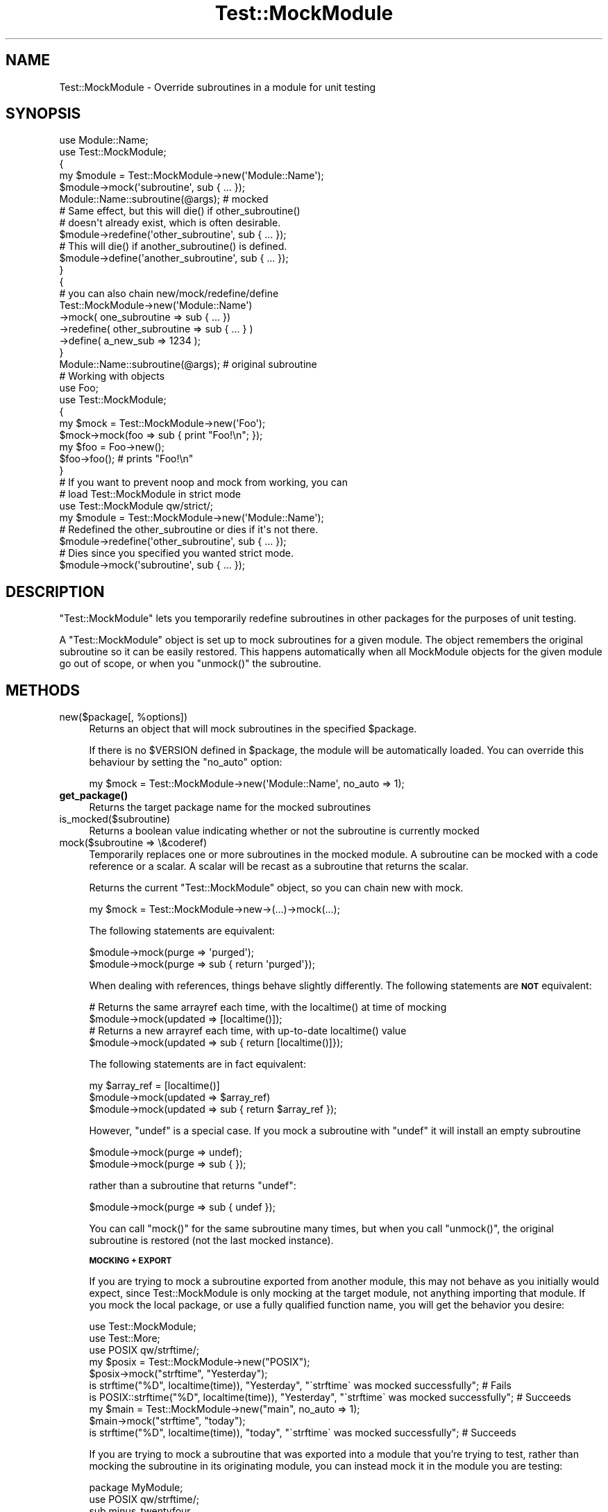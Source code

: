 .\" Automatically generated by Pod::Man 4.11 (Pod::Simple 3.35)
.\"
.\" Standard preamble:
.\" ========================================================================
.de Sp \" Vertical space (when we can't use .PP)
.if t .sp .5v
.if n .sp
..
.de Vb \" Begin verbatim text
.ft CW
.nf
.ne \\$1
..
.de Ve \" End verbatim text
.ft R
.fi
..
.\" Set up some character translations and predefined strings.  \*(-- will
.\" give an unbreakable dash, \*(PI will give pi, \*(L" will give a left
.\" double quote, and \*(R" will give a right double quote.  \*(C+ will
.\" give a nicer C++.  Capital omega is used to do unbreakable dashes and
.\" therefore won't be available.  \*(C` and \*(C' expand to `' in nroff,
.\" nothing in troff, for use with C<>.
.tr \(*W-
.ds C+ C\v'-.1v'\h'-1p'\s-2+\h'-1p'+\s0\v'.1v'\h'-1p'
.ie n \{\
.    ds -- \(*W-
.    ds PI pi
.    if (\n(.H=4u)&(1m=24u) .ds -- \(*W\h'-12u'\(*W\h'-12u'-\" diablo 10 pitch
.    if (\n(.H=4u)&(1m=20u) .ds -- \(*W\h'-12u'\(*W\h'-8u'-\"  diablo 12 pitch
.    ds L" ""
.    ds R" ""
.    ds C` ""
.    ds C' ""
'br\}
.el\{\
.    ds -- \|\(em\|
.    ds PI \(*p
.    ds L" ``
.    ds R" ''
.    ds C`
.    ds C'
'br\}
.\"
.\" Escape single quotes in literal strings from groff's Unicode transform.
.ie \n(.g .ds Aq \(aq
.el       .ds Aq '
.\"
.\" If the F register is >0, we'll generate index entries on stderr for
.\" titles (.TH), headers (.SH), subsections (.SS), items (.Ip), and index
.\" entries marked with X<> in POD.  Of course, you'll have to process the
.\" output yourself in some meaningful fashion.
.\"
.\" Avoid warning from groff about undefined register 'F'.
.de IX
..
.nr rF 0
.if \n(.g .if rF .nr rF 1
.if (\n(rF:(\n(.g==0)) \{\
.    if \nF \{\
.        de IX
.        tm Index:\\$1\t\\n%\t"\\$2"
..
.        if !\nF==2 \{\
.            nr % 0
.            nr F 2
.        \}
.    \}
.\}
.rr rF
.\"
.\" Accent mark definitions (@(#)ms.acc 1.5 88/02/08 SMI; from UCB 4.2).
.\" Fear.  Run.  Save yourself.  No user-serviceable parts.
.    \" fudge factors for nroff and troff
.if n \{\
.    ds #H 0
.    ds #V .8m
.    ds #F .3m
.    ds #[ \f1
.    ds #] \fP
.\}
.if t \{\
.    ds #H ((1u-(\\\\n(.fu%2u))*.13m)
.    ds #V .6m
.    ds #F 0
.    ds #[ \&
.    ds #] \&
.\}
.    \" simple accents for nroff and troff
.if n \{\
.    ds ' \&
.    ds ` \&
.    ds ^ \&
.    ds , \&
.    ds ~ ~
.    ds /
.\}
.if t \{\
.    ds ' \\k:\h'-(\\n(.wu*8/10-\*(#H)'\'\h"|\\n:u"
.    ds ` \\k:\h'-(\\n(.wu*8/10-\*(#H)'\`\h'|\\n:u'
.    ds ^ \\k:\h'-(\\n(.wu*10/11-\*(#H)'^\h'|\\n:u'
.    ds , \\k:\h'-(\\n(.wu*8/10)',\h'|\\n:u'
.    ds ~ \\k:\h'-(\\n(.wu-\*(#H-.1m)'~\h'|\\n:u'
.    ds / \\k:\h'-(\\n(.wu*8/10-\*(#H)'\z\(sl\h'|\\n:u'
.\}
.    \" troff and (daisy-wheel) nroff accents
.ds : \\k:\h'-(\\n(.wu*8/10-\*(#H+.1m+\*(#F)'\v'-\*(#V'\z.\h'.2m+\*(#F'.\h'|\\n:u'\v'\*(#V'
.ds 8 \h'\*(#H'\(*b\h'-\*(#H'
.ds o \\k:\h'-(\\n(.wu+\w'\(de'u-\*(#H)/2u'\v'-.3n'\*(#[\z\(de\v'.3n'\h'|\\n:u'\*(#]
.ds d- \h'\*(#H'\(pd\h'-\w'~'u'\v'-.25m'\f2\(hy\fP\v'.25m'\h'-\*(#H'
.ds D- D\\k:\h'-\w'D'u'\v'-.11m'\z\(hy\v'.11m'\h'|\\n:u'
.ds th \*(#[\v'.3m'\s+1I\s-1\v'-.3m'\h'-(\w'I'u*2/3)'\s-1o\s+1\*(#]
.ds Th \*(#[\s+2I\s-2\h'-\w'I'u*3/5'\v'-.3m'o\v'.3m'\*(#]
.ds ae a\h'-(\w'a'u*4/10)'e
.ds Ae A\h'-(\w'A'u*4/10)'E
.    \" corrections for vroff
.if v .ds ~ \\k:\h'-(\\n(.wu*9/10-\*(#H)'\s-2\u~\d\s+2\h'|\\n:u'
.if v .ds ^ \\k:\h'-(\\n(.wu*10/11-\*(#H)'\v'-.4m'^\v'.4m'\h'|\\n:u'
.    \" for low resolution devices (crt and lpr)
.if \n(.H>23 .if \n(.V>19 \
\{\
.    ds : e
.    ds 8 ss
.    ds o a
.    ds d- d\h'-1'\(ga
.    ds D- D\h'-1'\(hy
.    ds th \o'bp'
.    ds Th \o'LP'
.    ds ae ae
.    ds Ae AE
.\}
.rm #[ #] #H #V #F C
.\" ========================================================================
.\"
.IX Title "Test::MockModule 3"
.TH Test::MockModule 3 "2020-09-15" "perl v5.26.3" "User Contributed Perl Documentation"
.\" For nroff, turn off justification.  Always turn off hyphenation; it makes
.\" way too many mistakes in technical documents.
.if n .ad l
.nh
.SH "NAME"
Test::MockModule \- Override subroutines in a module for unit testing
.SH "SYNOPSIS"
.IX Header "SYNOPSIS"
.Vb 2
\&        use Module::Name;
\&        use Test::MockModule;
\&
\&        {
\&                my $module = Test::MockModule\->new(\*(AqModule::Name\*(Aq);
\&                $module\->mock(\*(Aqsubroutine\*(Aq, sub { ... });
\&                Module::Name::subroutine(@args); # mocked
\&
\&                # Same effect, but this will die() if other_subroutine()
\&                # doesn\*(Aqt already exist, which is often desirable.
\&                $module\->redefine(\*(Aqother_subroutine\*(Aq, sub { ... });
\&
\&                # This will die() if another_subroutine() is defined.
\&                $module\->define(\*(Aqanother_subroutine\*(Aq, sub { ... });
\&        }
\&
\&        {
\&                # you can also chain new/mock/redefine/define
\&
\&                Test::MockModule\->new(\*(AqModule::Name\*(Aq)
\&                \->mock( one_subroutine => sub { ... })
\&                \->redefine( other_subroutine => sub { ... } )
\&                \->define( a_new_sub => 1234 );
\&        }
\&
\&        Module::Name::subroutine(@args); # original subroutine
\&
\&        # Working with objects
\&        use Foo;
\&        use Test::MockModule;
\&        {
\&                my $mock = Test::MockModule\->new(\*(AqFoo\*(Aq);
\&                $mock\->mock(foo => sub { print "Foo!\en"; });
\&
\&                my $foo = Foo\->new();
\&                $foo\->foo(); # prints "Foo!\en"
\&        }
\&
\&    # If you want to prevent noop and mock from working, you can
\&    # load Test::MockModule in strict mode
\&
\&    use Test::MockModule qw/strict/;
\&    my $module = Test::MockModule\->new(\*(AqModule::Name\*(Aq);
\&
\&    # Redefined the other_subroutine or dies if it\*(Aqs not there.
\&    $module\->redefine(\*(Aqother_subroutine\*(Aq, sub { ... });
\&
\&    # Dies since you specified you wanted strict mode.
\&    $module\->mock(\*(Aqsubroutine\*(Aq, sub { ... });
.Ve
.SH "DESCRIPTION"
.IX Header "DESCRIPTION"
\&\f(CW\*(C`Test::MockModule\*(C'\fR lets you temporarily redefine subroutines in other packages
for the purposes of unit testing.
.PP
A \f(CW\*(C`Test::MockModule\*(C'\fR object is set up to mock subroutines for a given
module. The object remembers the original subroutine so it can be easily
restored. This happens automatically when all MockModule objects for the given
module go out of scope, or when you \f(CW\*(C`unmock()\*(C'\fR the subroutine.
.SH "METHODS"
.IX Header "METHODS"
.ie n .IP "new($package[, %options])" 4
.el .IP "new($package[, \f(CW%options\fR])" 4
.IX Item "new($package[, %options])"
Returns an object that will mock subroutines in the specified \f(CW$package\fR.
.Sp
If there is no \f(CW$VERSION\fR defined in \f(CW$package\fR, the module will be
automatically loaded. You can override this behaviour by setting the \f(CW\*(C`no_auto\*(C'\fR
option:
.Sp
.Vb 1
\&        my $mock = Test::MockModule\->new(\*(AqModule::Name\*(Aq, no_auto => 1);
.Ve
.IP "\fBget_package()\fR" 4
.IX Item "get_package()"
Returns the target package name for the mocked subroutines
.IP "is_mocked($subroutine)" 4
.IX Item "is_mocked($subroutine)"
Returns a boolean value indicating whether or not the subroutine is currently
mocked
.IP "mock($subroutine => \e&coderef)" 4
.IX Item "mock($subroutine => &coderef)"
Temporarily replaces one or more subroutines in the mocked module. A subroutine
can be mocked with a code reference or a scalar. A scalar will be recast as a
subroutine that returns the scalar.
.Sp
Returns the current \f(CW\*(C`Test::MockModule\*(C'\fR object, so you can chain new with mock.
.Sp
.Vb 1
\&        my $mock = Test::MockModule\->new\->(...)\->mock(...);
.Ve
.Sp
The following statements are equivalent:
.Sp
.Vb 2
\&        $module\->mock(purge => \*(Aqpurged\*(Aq);
\&        $module\->mock(purge => sub { return \*(Aqpurged\*(Aq});
.Ve
.Sp
When dealing with references, things behave slightly differently. The following
statements are \fB\s-1NOT\s0\fR equivalent:
.Sp
.Vb 4
\&        # Returns the same arrayref each time, with the localtime() at time of mocking
\&        $module\->mock(updated => [localtime()]);
\&        # Returns a new arrayref each time, with up\-to\-date localtime() value
\&        $module\->mock(updated => sub { return [localtime()]});
.Ve
.Sp
The following statements are in fact equivalent:
.Sp
.Vb 3
\&        my $array_ref = [localtime()]
\&        $module\->mock(updated => $array_ref)
\&        $module\->mock(updated => sub { return $array_ref });
.Ve
.Sp
However, \f(CW\*(C`undef\*(C'\fR is a special case. If you mock a subroutine with \f(CW\*(C`undef\*(C'\fR it
will install an empty subroutine
.Sp
.Vb 2
\&        $module\->mock(purge => undef);
\&        $module\->mock(purge => sub { });
.Ve
.Sp
rather than a subroutine that returns \f(CW\*(C`undef\*(C'\fR:
.Sp
.Vb 1
\&        $module\->mock(purge => sub { undef });
.Ve
.Sp
You can call \f(CW\*(C`mock()\*(C'\fR for the same subroutine many times, but when you call
\&\f(CW\*(C`unmock()\*(C'\fR, the original subroutine is restored (not the last mocked
instance).
.Sp
\&\fB\s-1MOCKING + EXPORT\s0\fR
.Sp
If you are trying to mock a subroutine exported from another module, this may
not behave as you initially would expect, since Test::MockModule is only mocking
at the target module, not anything importing that module. If you mock the local
package, or use a fully qualified function name, you will get the behavior you
desire:
.Sp
.Vb 3
\&        use Test::MockModule;
\&        use Test::More;
\&        use POSIX qw/strftime/;
\&
\&        my $posix = Test::MockModule\->new("POSIX");
\&
\&        $posix\->mock("strftime", "Yesterday");
\&        is strftime("%D", localtime(time)), "Yesterday", "\`strftime\` was mocked successfully"; # Fails
\&        is POSIX::strftime("%D", localtime(time)), "Yesterday", "\`strftime\` was mocked successfully"; # Succeeds
\&
\&        my $main = Test::MockModule\->new("main", no_auto => 1);
\&        $main\->mock("strftime", "today");
\&        is strftime("%D", localtime(time)), "today", "\`strftime\` was mocked successfully"; # Succeeds
.Ve
.Sp
If you are trying to mock a subroutine that was exported into a module that you're
trying to test, rather than mocking the subroutine in its originating module,
you can instead mock it in the module you are testing:
.Sp
.Vb 2
\&        package MyModule;
\&        use POSIX qw/strftime/;
\&
\&        sub minus_twentyfour
\&        {
\&                return strftime("%a, %b %d, %Y", localtime(time \- 86400));
\&        }
\&
\&        package main;
\&        use Test::More;
\&        use Test::MockModule;
\&
\&        my $posix = Test::MockModule\->new("POSIX");
\&        $posix\->mock("strftime", "Yesterday");
\&
\&        is MyModule::minus_twentyfour(), "Yesterday", "\`minus\-twentyfour\` got mocked"; # fails
\&
\&        my $mymodule = Test::MockModule\->new("MyModule", no_auto => 1);
\&        $mymodule\->mock("strftime", "Yesterday");
\&        is MyModule::minus_twentyfour(), "Yesterday", "\`minus\-twentyfour\` got mocked"; # succeeds
.Ve
.IP "redefine($subroutine)" 4
.IX Item "redefine($subroutine)"
The same behavior as \f(CW\*(C`mock()\*(C'\fR, but this will preemptively check to be
sure that all passed subroutines actually exist. This is useful to ensure that
if a mocked module's interface changes the test doesn't just keep on testing a
code path that no longer behaves consistently with the mocked behavior.
.Sp
Note that redefine is also now checking if one of the parent provides the sub
and will not die if it's available in the chain.
.Sp
Returns the current \f(CW\*(C`Test::MockModule\*(C'\fR object, so you can chain new with redefine.
.Sp
.Vb 1
\&        my $mock = Test::MockModule\->new\->(...)\->redefine(...);
.Ve
.IP "define($subroutine)" 4
.IX Item "define($subroutine)"
The reverse of redefine, this will fail if the passed subroutine exists.
While this use case is rare, there are times where the perl code you are
testing is inspecting a package and adding a missing subroutine is actually
what you want to do.
.Sp
By using define, you're asserting that the subroutine you want to be mocked
should not exist in advance.
.Sp
Note: define does not check for inheritance like redefine.
.Sp
Returns the current \f(CW\*(C`Test::MockModule\*(C'\fR object, so you can chain new with define.
.Sp
.Vb 1
\&        my $mock = Test::MockModule\->new\->(...)\->define(...);
.Ve
.IP "original($subroutine)" 4
.IX Item "original($subroutine)"
Returns the original (unmocked) subroutine
.Sp
Here is a sample how to wrap a function with custom arguments using the original subroutine.
This is useful when you cannot (do not) want to alter the original code to abstract
one hardcoded argument pass to a function.
.Sp
.Vb 1
\&        package MyModule;
\&
\&        sub sample {
\&                return get_path_for("/a/b/c/d");
\&        }
\&
\&        sub get_path_for {
\&                ... # anything goes there...
\&        }
\&
\&        package main;
\&        use Test::MockModule;
\&
\&        my $mock = Test::MockModule\->new("MyModule");
\&        # replace all calls to get_path_for using a different argument
\&        $mock\->redefine("get_path_for", sub {
\&                return $mock\->original("get_path_for")\->("/my/custom/path");
\&        });
\&
\&        # or
\&
\&        $mock\->redefine("get_path_for", sub {
\&                my $path = shift;
\&                if ( $path && $path eq "/a/b/c/d" ) {
\&                        # only alter calls with path set to "/a/b/c/d"
\&                        return $mock\->original("get_path_for")\->("/my/custom/path");
\&                } else { # preserve the original arguments
\&                        return $mock\->original("get_path_for")\->($path, @_);
\&                }
\&        });
.Ve
.IP "unmock($subroutine [, ...])" 4
.IX Item "unmock($subroutine [, ...])"
Restores the original \f(CW$subroutine\fR. You can specify a list of subroutines to
\&\f(CW\*(C`unmock()\*(C'\fR in one go.
.IP "\fBunmock_all()\fR" 4
.IX Item "unmock_all()"
Restores all the subroutines in the package that were mocked. This is
automatically called when all \f(CW\*(C`Test::MockObject\*(C'\fR objects for the given package
go out of scope.
.IP "noop($subroutine [, ...])" 4
.IX Item "noop($subroutine [, ...])"
Given a list of subroutine names, mocks each of them with a no-op subroutine. Handy
for mocking methods you want to ignore!
.Sp
.Vb 2
\&    # Neuter a list of methods in one go
\&    $module\->noop(\*(Aqpurge\*(Aq, \*(Aqupdated\*(Aq);
.Ve
.IP "\s-1TRACE\s0" 4
.IX Item "TRACE"
A stub for Log::Trace
.IP "\s-1DUMP\s0" 4
.IX Item "DUMP"
A stub for Log::Trace
.SH "SEE ALSO"
.IX Header "SEE ALSO"
Test::MockObject::Extends
.PP
Sub::Override
.SH "AUTHORS"
.IX Header "AUTHORS"
Current Maintainer: Geoff Franks <gfranks@cpan.org>
.PP
Original Author: Simon Flack <simonflk _AT_ cpan.org>
.SH "COPYRIGHT"
.IX Header "COPYRIGHT"
Copyright 2004 Simon Flack <simonflk _AT_ cpan.org>.
All rights reserved
.PP
You may distribute under the terms of either the \s-1GNU\s0 General Public License or
the Artistic License, as specified in the Perl \s-1README\s0 file.
